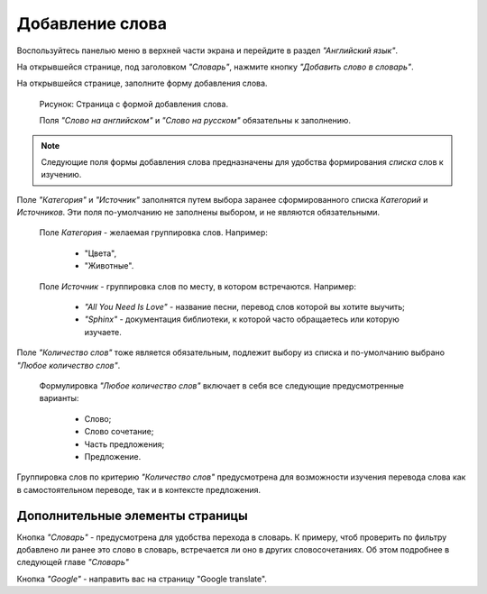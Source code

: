Добавление слова
----------------

Воспользуйтесь панелью меню в верхней части экрана и перейдите в раздел
*"Английский язык"*.

На открывшейся странице, под заголовком *"Словарь"*, нажмите кнопку
*"Добавить слово в словарь"*.

На открывшейся странице, заполните форму добавления слова.

.. figure:: ../images/words/word-add.png

    Рисунок: Страница с формой добавления слова.

    Поля *"Слово на английском"* и *"Слово на русском"*
    обязательны к заполнению.

.. note::

    Следующие поля формы добавления слова предназначены для удобства
    формирования *списка* слов к изучению.

Поле *"Категория"* и *"Источник"* заполнятся путем выбора заранее
сформированного списка *Категорий* и *Источников*.
Эти поля по-умолчанию не заполнены выбором, и не являются обязательными.

    Поле *Категория* - желаемая группировка слов. Например:

        - "Цвета",
        - "Животные".

    Поле *Источник* - группировка слов по месту, в котором встречаются.
    Например:

        - *"All You Need Is Love"* - название песни,
          перевод слов которой вы хотите выучить;
        - *"Sphinx"* - документация библиотеки,
          к которой часто обращаетесь или которую изучаете.

Поле *"Количество слов"* тоже является обязательным, подлежит выбору из списка
и по-умолчанию выбрано *"Любое количество слов"*.

    Формулировка *"Любое количество слов"* включает в себя все
    следующие предусмотренные варианты:

        - Слово;
        - Слово сочетание;
        - Часть предложения;
        - Предложение.

Группировка слов по критерию *"Количество слов"* предусмотрена
для возможности изучения перевода слова как в самостоятельном переводе,
так и в контексте предложения.

Дополнительные элементы страницы
^^^^^^^^^^^^^^^^^^^^^^^^^^^^^^^^

Кнопка *"Словарь"* - предусмотрена для удобства перехода в словарь.
К примеру, чтоб проверить по фильтру добавлено ли ранее это слово в словарь,
встречается ли оно в других словосочетаниях.
Об этом подробнее в следующей главе *"Словарь"*

Кнопка *"Google"* - направить вас на страницу "Google translate".
